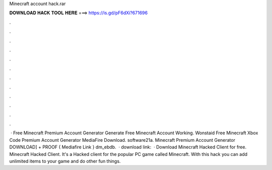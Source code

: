 Minecraft account hack.rar

𝐃𝐎𝐖𝐍𝐋𝐎𝐀𝐃 𝐇𝐀𝐂𝐊 𝐓𝐎𝐎𝐋 𝐇𝐄𝐑𝐄 ===> https://is.gd/pF6dXi?671696

.

.

.

.

.

.

.

.

.

.

.

.

 · Free Minecraft Premium Account Generator Generate Free Minecraft Account Working. Wonstaid Free Minecraft Xbox Code Premium Account Generator MediaFire Download. software21a. Minecraft Premium Account Generator DOWNLOAD] + PROOF { Mediafire Link } dm_ebdb.  · download link:   · Download Minecraft Hacked Client for free. Minecraft Hacked Client. It's a Hacked client for the popular PC game called Minecraft. With this hack you can add unlimited items to your game and do other fun things.
